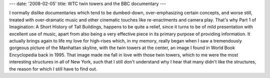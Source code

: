---
date: '2008-02-05'
title: WTC twin towers and the BBC documentary
---

I normally dislike documentaries which tend to be dumbed-down,
over-emphasizing certain concepts, and worse still, treated with
over-dramatic music and other cinematic touches like re-enactments and
camera play. That\'s why Part 1 of Imagination: A Short History of Tall
Buildings, happens to be quite a relief, since it turns to be of mild
presentation with excellent use of music, apart from also being a very
effective piece in its primary purpose of providing information. It
actually brings again to life my love for high-rises which, in my
memory, really began when I saw a tremendously gorgeous picture of the
Manhattan skyline, with the twin towers at the center, an image I found
in World Book Encyclopedia back in 1995. That image made me fall in love
with those twin towers, which to me were the most interesting structures
in all of New York, such that I still don\'t understand why I hear that
many didn\'t like the structures, the reason for which I still have to
find out.
